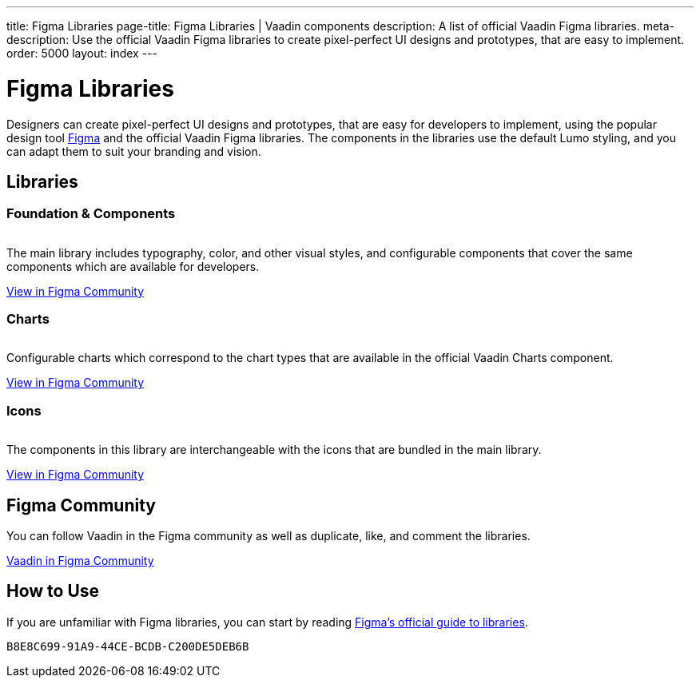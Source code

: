 ---
title: Figma Libraries
page-title: Figma Libraries | Vaadin components
description: A list of official Vaadin Figma libraries.
meta-description: Use the official Vaadin Figma libraries to create pixel-perfect UI designs and prototypes, that are easy to implement.
order: 5000
layout: index
---


= Figma Libraries

// tag::description[]
Designers can create pixel-perfect UI designs and prototypes, that are easy for developers to implement, using the popular design tool https://figma.com[Figma] and the official Vaadin Figma libraries.
// end::description[]
The components in the libraries use the default Lumo styling, and you can adapt them to suit your branding and vision.


[.cards.quiet.large.hide-title]
== Libraries

=== Foundation & Components
image::_images/vaadin-ds-library.png["", role="icon"]
The main library includes typography, color, and other visual styles, and configurable components that cover the same components which are available for developers.

https://www.figma.com/community/file/843042473942860131[View in Figma Community]


=== Charts
image::_images/vaadin-charts-library.png["", role="icon"]
Configurable charts which correspond to the chart types that are available in the official Vaadin Charts component.

https://www.figma.com/community/file/1030435514000803214[View in Figma Community]


=== Icons
image::_images/vaadin-icons-library.png["", role="icon"]
The components in this library are interchangeable with the icons that are bundled in the main library.

https://www.figma.com/community/file/972026846591993843[View in Figma Community]


== Figma Community

You can follow Vaadin in the Figma community as well as duplicate, like, and comment the libraries.

https://www.figma.com/@vaadin[Vaadin in Figma Community, role="button water primary"]



== How to Use

If you are unfamiliar with Figma libraries, you can start by reading https://help.figma.com/hc/en-us/sections/15331811041175-Use-libraries[Figma's official guide to libraries].


[discussion-id]`B8E8C699-91A9-44CE-BCDB-C200DE5DEB6B`
